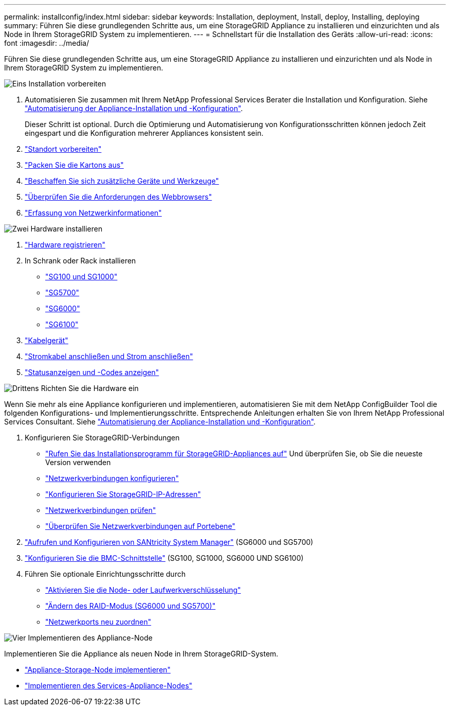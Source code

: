 ---
permalink: installconfig/index.html 
sidebar: sidebar 
keywords: Installation, deployment, Install, deploy, Installing, deploying 
summary: Führen Sie diese grundlegenden Schritte aus, um eine StorageGRID Appliance zu installieren und einzurichten und als Node in Ihrem StorageGRID System zu implementieren. 
---
= Schnellstart für die Installation des Geräts
:allow-uri-read: 
:icons: font
:imagesdir: ../media/


[role="lead"]
Führen Sie diese grundlegenden Schritte aus, um eine StorageGRID Appliance zu installieren und einzurichten und als Node in Ihrem StorageGRID System zu implementieren.

.image:https://raw.githubusercontent.com/NetAppDocs/common/main/media/number-1.png["Eins"] Installation vorbereiten
[role="quick-margin-list"]
. Automatisieren Sie zusammen mit Ihrem NetApp Professional Services Berater die Installation und Konfiguration. Siehe link:automating-appliance-installation-and-configuration.html["Automatisierung der Appliance-Installation und -Konfiguration"].
+
Dieser Schritt ist optional. Durch die Optimierung und Automatisierung von Konfigurationsschritten können jedoch Zeit eingespart und die Konfiguration mehrerer Appliances konsistent sein.

. link:preparing-site.html["Standort vorbereiten"]
. link:unpacking-boxes.html["Packen Sie die Kartons aus"]
. link:obtaining-additional-equipment-and-tools.html["Beschaffen Sie sich zusätzliche Geräte und Werkzeuge"]
. https://docs.netapp.com/us-en/storagegrid-118/admin/web-browser-requirements.html["Überprüfen Sie die Anforderungen des Webbrowsers"^]
. link:reviewing-appliance-network-connections.html["Erfassung von Netzwerkinformationen"]


.image:https://raw.githubusercontent.com/NetAppDocs/common/main/media/number-2.png["Zwei"] Hardware installieren
[role="quick-margin-list"]
. link:registering-hardware.html["Hardware registrieren"]
. In Schrank oder Rack installieren
+
** link:installing-appliance-in-cabinet-or-rack-sg100-and-sg1000.html["SG100 und SG1000"]
** link:installing-appliance-in-cabinet-or-rack-sg5700.html["SG5700"]
** link:installing-hardware-sg6000.html["SG6000"]
** link:installing-appliance-in-cabinet-or-rack-sgf6112.html["SG6100"]


. link:cabling-appliance.html["Kabelgerät"]
. link:connecting-power-cords-and-applying-power.html["Stromkabel anschließen und Strom anschließen"]
. link:viewing-status-indicators.html["Statusanzeigen und -Codes anzeigen"]


.image:https://raw.githubusercontent.com/NetAppDocs/common/main/media/number-3.png["Drittens"] Richten Sie die Hardware ein
[role="quick-margin-para"]
Wenn Sie mehr als eine Appliance konfigurieren und implementieren, automatisieren Sie mit dem NetApp ConfigBuilder Tool die folgenden Konfigurations- und Implementierungsschritte. Entsprechende Anleitungen erhalten Sie von Ihrem NetApp Professional Services Consultant. Siehe link:automating-appliance-installation-and-configuration.html["Automatisierung der Appliance-Installation und -Konfiguration"].

[role="quick-margin-list"]
. Konfigurieren Sie StorageGRID-Verbindungen
+
** link:accessing-storagegrid-appliance-installer.html["Rufen Sie das Installationsprogramm für StorageGRID-Appliances auf"] Und überprüfen Sie, ob Sie die neueste Version verwenden
** link:configuring-network-links.html["Netzwerkverbindungen konfigurieren"]
** link:setting-ip-configuration.html["Konfigurieren Sie StorageGRID-IP-Adressen"]
** link:verifying-network-connections.html["Netzwerkverbindungen prüfen"]
** link:verifying-port-level-network-connections.html["Überprüfen Sie Netzwerkverbindungen auf Portebene"]


. link:accessing-and-configuring-santricity-system-manager.html["Aufrufen und Konfigurieren von SANtricity System Manager"] (SG6000 und SG5700)
. link:configuring-bmc-interface.html["Konfigurieren Sie die BMC-Schnittstelle"] (SG100, SG1000, SG6000 UND SG6100)
. Führen Sie optionale Einrichtungsschritte durch
+
** link:optional-enabling-node-encryption.html["Aktivieren Sie die Node- oder Laufwerkverschlüsselung"]
** link:optional-changing-raid-mode.html["Ändern des RAID-Modus (SG6000 und SG5700)"]
** link:optional-remapping-network-ports-for-appliance.html["Netzwerkports neu zuordnen"]




.image:https://raw.githubusercontent.com/NetAppDocs/common/main/media/number-4.png["Vier"] Implementieren des Appliance-Node
[role="quick-margin-para"]
Implementieren Sie die Appliance als neuen Node in Ihrem StorageGRID-System.

[role="quick-margin-list"]
* link:deploying-appliance-storage-node.html["Appliance-Storage-Node implementieren"]
* link:deploying-services-appliance-node.html["Implementieren des Services-Appliance-Nodes"]


